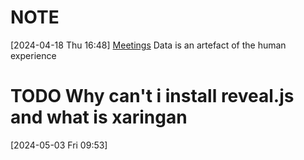
*  :NOTE:
:LOGBOOK:
CLOCK: [2024-04-18 Thu 16:48]--[2024-04-18 Thu 16:48] =>  0:00
:END:
[2024-04-18 Thu 16:48]
[[file:~/configs/admin/planner.org::*Meetings][Meetings]]
Data is an artefact of the human experience
* TODO Why can't i install reveal.js and what is xaringan
:LOGBOOK:
CLOCK: [2024-05-03 Fri 09:53]--[2024-05-03 Fri 09:54] =>  0:01
:END:
[2024-05-03 Fri 09:53]
